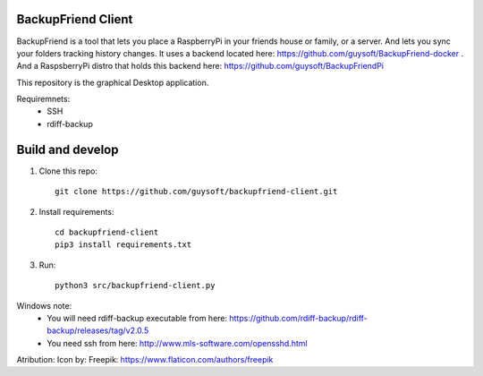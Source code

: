 BackupFriend Client
===================

BackupFriend is a tool that lets you place a RaspberryPi in your friends house or family, or a server. And lets you sync your folders tracking history changes.
It uses a backend located here: https://github.com/guysoft/BackupFriend-docker . And a RaspsberryPi distro that holds this backend here: https://github.com/guysoft/BackupFriendPi

This repository is the graphical Desktop application.


Requiremnets:
 - SSH
 -  rdiff-backup

Build and develop
=================

1. Clone this repo::

    git clone https://github.com/guysoft/backupfriend-client.git
 

2. Install requirements::

    cd backupfriend-client
    pip3 install requirements.txt

3. Run: ::

    python3 src/backupfriend-client.py


Windows note:
 - You will need rdiff-backup executable from here: https://github.com/rdiff-backup/rdiff-backup/releases/tag/v2.0.5
 - You need ssh from here: http://www.mls-software.com/opensshd.html

Atribution:
Icon by: Freepik: https://www.flaticon.com/authors/freepik
